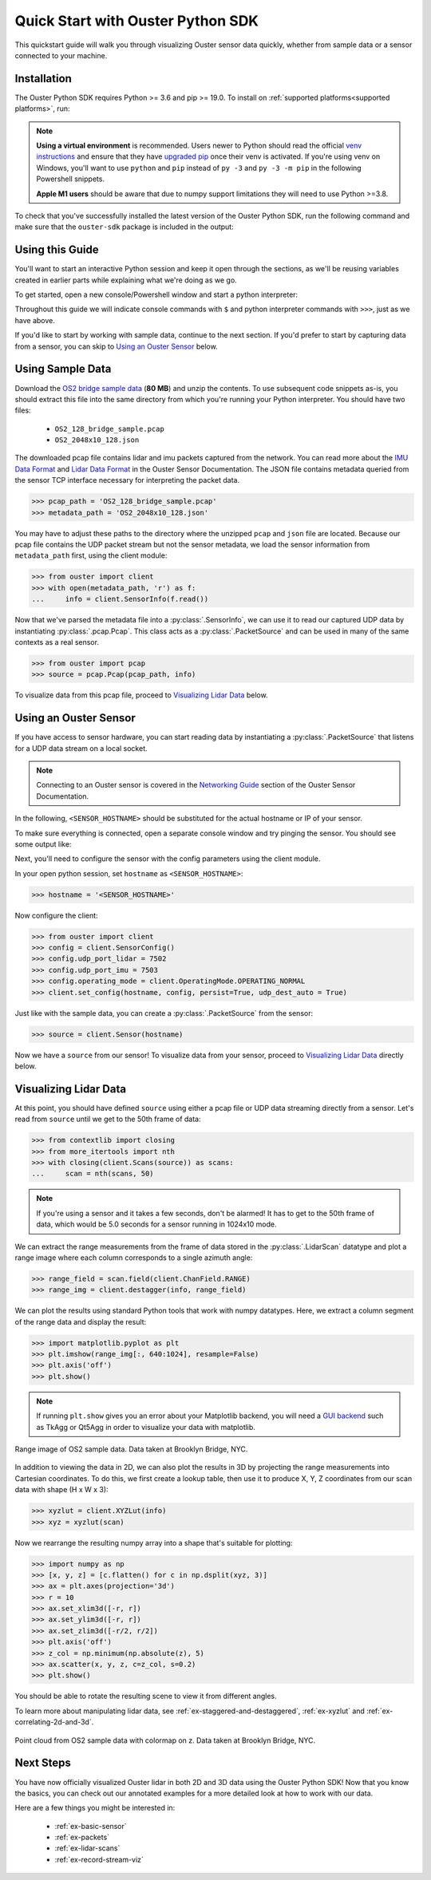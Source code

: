 .. _quickstart:

==================================
Quick Start with Ouster Python SDK
==================================

This quickstart guide will walk you through visualizing Ouster sensor data quickly, whether from
sample data or a sensor connected to your machine.


Installation
============

The Ouster Python SDK requires Python >= 3.6 and pip >= 19.0. To install on :ref:`supported platforms<supported platforms>`, run:

.. tabs::

    .. code-tab:: console Linux/macOS

        $ python3 -m pip install 'ouster-sdk[examples]'

    .. code-tab:: powershell Windows x64

        PS > py -3 -m pip install 'ouster-sdk[examples]'


.. note::

   **Using a virtual environment** is recommended. Users newer to Python should read the official
   `venv instructions`_ and ensure that they have `upgraded pip`_ once their venv is activated. If
   you're using venv on Windows, you'll want to use ``python`` and ``pip`` instead of ``py -3`` and
   ``py -3 -m pip`` in the following Powershell snippets.

   **Apple M1 users** should be aware that due to numpy support limitations they will need to use Python >=3.8.

To check that you've successfully installed the latest version of the Ouster Python SDK, run the
following command and make sure that the ``ouster-sdk`` package is included in the output:

.. tabs::

    .. code-tab:: console Linux/macOS

        $ python3 -m pip list

    .. code-tab:: powershell Windows x64

        PS > py -3 -m pip list


.. _upgraded pip: https://pip.pypa.io/en/stable/installing/#upgrading-pip
.. _venv instructions: https://packaging.python.org/guides/installing-using-pip-and-virtual-environments/#creating-a-virtual-environment


Using this Guide
================

You'll want to start an interactive Python session and keep it open through the sections, as we'll
be reusing variables created in earlier parts while explaining what we're doing as we go.

To get started, open a new console/Powershell window and start a python interpreter:

.. tabs::

    .. code-tab:: console Linux/macOS

        $ python3

    .. code-tab:: powershell Windows x64

        PS > py -3


Throughout this guide we will indicate console commands with ``$`` and python interpreter commands
with ``>>>``, just as we have above.

If you'd like to start by working with sample data, continue to the next section. If you'd prefer to
start by capturing data from a sensor, you can skip to `Using an Ouster Sensor`_ below.


Using Sample Data
=================

Download the `OS2 bridge sample data`_ (**80 MB**) and unzip the contents. To use subsequent code
snippets as-is, you should extract this file into the same directory from which you're running your
Python interpreter. You should have two files:

  * ``OS2_128_bridge_sample.pcap``
  * ``OS2_2048x10_128.json``

The downloaded pcap file contains lidar and imu packets captured from the network. You can read
more about the `IMU Data Format`_ and `Lidar Data Format`_ in the Ouster Sensor Documentation. The
JSON file contains metadata queried from the sensor TCP interface necessary for interpreting
the packet data.

.. code:: python

   >>> pcap_path = 'OS2_128_bridge_sample.pcap'
   >>> metadata_path = 'OS2_2048x10_128.json'

You may have to adjust these paths to the directory where the unzipped ``pcap`` and ``json`` file
are located. Because our pcap file contains the UDP packet stream but not the sensor metadata, we
load the sensor information from ``metadata_path`` first, using the client module:

.. code:: python

   >>> from ouster import client
   >>> with open(metadata_path, 'r') as f:
   ...     info = client.SensorInfo(f.read())

Now that we've parsed the metadata file into a :py:class:`.SensorInfo`, we can use it to read our
captured UDP data by instantiating :py:class:`.pcap.Pcap`. This class acts as a
:py:class:`.PacketSource` and can be used in many of the same contexts as a real sensor.

.. code:: python

    >>> from ouster import pcap
    >>> source = pcap.Pcap(pcap_path, info)

To visualize data from this pcap file, proceed to `Visualizing Lidar Data`_ below.

.. todo::  Update to 2.2 docs on release

.. _OS2 bridge sample data: https://data.ouster.io/sdk-samples/OS2/OS2_128_bridge_sample.zip
.. _Lidar Data Format: https://data.ouster.io/downloads/software-user-manual/software-user-manual-v2.1.x.pdf#10
.. _IMU Data Format: https://data.ouster.io/downloads/software-user-manual/software-user-manual-v2.1.x.pdf#14


Using an Ouster Sensor
======================

If you have access to sensor hardware, you can start reading data by instantiating a
:py:class:`.PacketSource` that listens for a UDP data stream on a local socket.

.. note::

   Connecting to an Ouster sensor is covered in the `Networking Guide`_ section of the Ouster
   Sensor Documentation.

In the following, ``<SENSOR_HOSTNAME>`` should be substituted for the actual hostname or IP of your
sensor. 

To make sure everything is connected, open a separate console window and try pinging the sensor. You
should see some output like:

.. tabs::

    .. code-tab:: console Linux/macOS x64

       $ ping -c1 <SENSOR_HOSTNAME>
       PING <SENSOR_HOSTNAME> (192.0.2.42) 56(84) bytes of data.
       64 bytes from <SENSOR_HOSTNAME> (192.0.2.42): icmp_seq=1 ttl=64 time=0.217 ms

    .. code-tab:: console macOS M1

       $ ping -c1 <SENSOR_HOSTNAME>
       PING <SENSOR_HOSTNAME> (192.0.2.42) 56(84) bytes of data.
       64 bytes from <SENSOR_HOSTNAME> (192.0.2.42): icmp_seq=1 ttl=64 time=0.217 ms

    .. code-tab:: powershell Windows x64

       PS > ping /n 10 <SENSOR_HOSTNAME>
       Pinging <SENSOR_HOSTNAME> (192.0.2.42) with 32 bytes of data:
       Reply from 192.0.2.42: bytes=32 time=101ms TTL=124


Next, you'll need to configure the sensor with the config parameters using the client module.

In your open python session, set ``hostname`` as ``<SENSOR_HOSTNAME>``:

.. code:: python

   >>> hostname = '<SENSOR_HOSTNAME>'

Now configure the client:

.. code:: python

   >>> from ouster import client
   >>> config = client.SensorConfig()
   >>> config.udp_port_lidar = 7502
   >>> config.udp_port_imu = 7503
   >>> config.operating_mode = client.OperatingMode.OPERATING_NORMAL
   >>> client.set_config(hostname, config, persist=True, udp_dest_auto = True)

Just like with the sample data, you can create a :py:class:`.PacketSource` from the sensor:

.. code:: python

   >>> source = client.Sensor(hostname)

Now we have a ``source`` from our sensor! To visualize data from your sensor, proceed to
`Visualizing Lidar Data`_ directly below.


.. todo:: Replace with 2.2 docs on release

.. _Networking Guide: https://data.ouster.io/downloads/software-user-manual/software-user-manual-v2.1.x.pdf#74


Visualizing Lidar Data
======================

At this point, you should have defined ``source`` using either a pcap file or UDP data streaming
directly from a sensor. Let's read from ``source`` until we get to the 50th frame of data:

.. code:: python

   >>> from contextlib import closing
   >>> from more_itertools import nth
   >>> with closing(client.Scans(source)) as scans:
   ...     scan = nth(scans, 50)

.. note::

    If you're using a sensor and it takes a few seconds, don't be alarmed! It has to get to the 50th
    frame of data, which would be 5.0 seconds for a sensor running in 1024x10 mode.

We can extract the range measurements from the frame of data stored in the :py:class:`.LidarScan`
datatype and plot a range image where each column corresponds to a single azimuth angle:

.. code:: python

   >>> range_field = scan.field(client.ChanField.RANGE)
   >>> range_img = client.destagger(info, range_field)

We can plot the results using standard Python tools that work with numpy datatypes. Here, we extract
a column segment of the range data and display the result:

.. code:: python

   >>> import matplotlib.pyplot as plt
   >>> plt.imshow(range_img[:, 640:1024], resample=False)
   >>> plt.axis('off')
   >>> plt.show()

.. note::

    If running ``plt.show`` gives you an error about your Matplotlib backend, you will need a `GUI
    backend`_ such as TkAgg or Qt5Agg in order to visualize your data with matplotlib.


.. figure:: images/brooklyn_bridge_ls_50_range_image.png
    :align: center
    :figwidth: 100%

    Range image of OS2 sample data. Data taken at Brooklyn Bridge, NYC.


In addition to viewing the data in 2D, we can also plot the results in 3D by projecting the range
measurements into Cartesian coordinates. To do this, we first create a lookup table, then use it to
produce X, Y, Z coordinates from our scan data with shape (H x W x 3):

.. code:: python

    >>> xyzlut = client.XYZLut(info)
    >>> xyz = xyzlut(scan)

Now we rearrange the resulting numpy array into a shape that's suitable for plotting:

.. code:: python

    >>> import numpy as np
    >>> [x, y, z] = [c.flatten() for c in np.dsplit(xyz, 3)]
    >>> ax = plt.axes(projection='3d')
    >>> r = 10
    >>> ax.set_xlim3d([-r, r])
    >>> ax.set_ylim3d([-r, r])
    >>> ax.set_zlim3d([-r/2, r/2])
    >>> plt.axis('off')
    >>> z_col = np.minimum(np.absolute(z), 5)
    >>> ax.scatter(x, y, z, c=z_col, s=0.2)
    >>> plt.show()

You should be able to rotate the resulting scene to view it from different angles.

To learn more about manipulating lidar data, see :ref:`ex-staggered-and-destaggered`,
:ref:`ex-xyzlut` and :ref:`ex-correlating-2d-and-3d`.

.. figure:: images/brooklyn_bridge_ls_50_xyz_cut.png
   :align: center

   Point cloud from OS2 sample data with colormap on z. Data taken at Brooklyn Bridge, NYC.


.. _GUI backend: https://matplotlib.org/stable/tutorials/introductory/usage.html#the-builtin-backends


Next Steps
==========

You have now officially visualized Ouster lidar in both 2D and 3D data using the Ouster Python SDK!
Now that you know the basics, you can check out our annotated examples for a more detailed look at
how to work with our data.

Here are a few things you might be interested in:

    * :ref:`ex-basic-sensor`
    * :ref:`ex-packets`
    * :ref:`ex-lidar-scans`
    * :ref:`ex-record-stream-viz`

